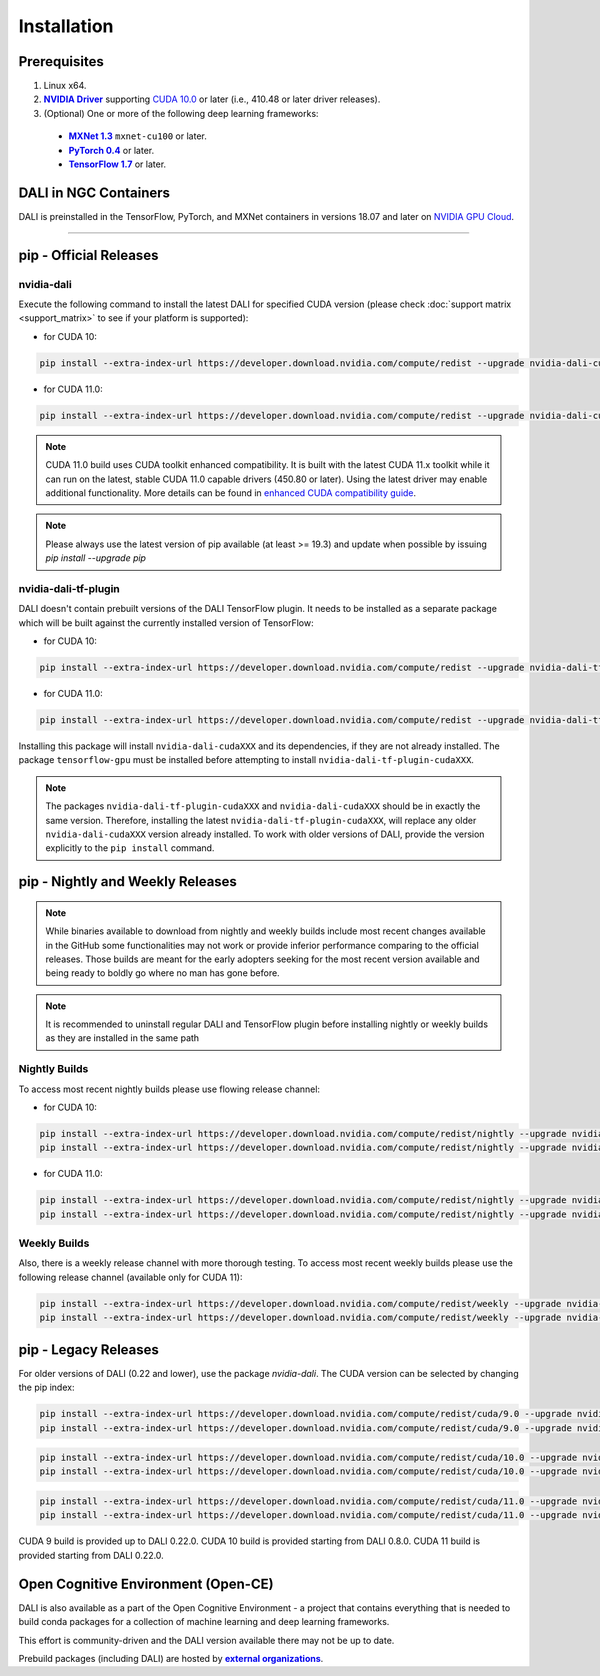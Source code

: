 Installation
============

Prerequisites
-------------

.. |driver link| replace:: **NVIDIA Driver**
.. _driver link: https://www.nvidia.com/drivers
.. |cuda link| replace:: **NVIDIA CUDA 10.0**
.. _cuda link: https://developer.nvidia.com/cuda-downloads
.. |mxnet link| replace:: **MXNet 1.3**
.. _mxnet link: http://mxnet.incubator.apache.org
.. |pytorch link| replace:: **PyTorch 0.4**
.. _pytorch link: https://pytorch.org
.. |tf link| replace:: **TensorFlow 1.7**
.. _tf link: https://www.tensorflow.org
.. |compatibility link| replace:: enhanced CUDA compatibility guide
.. _compatibility link : https://docs.nvidia.com/deploy/cuda-compatibility/index.html#enhanced-compat-minor-releases

1. Linux x64.
2. |driver link|_ supporting `CUDA 10.0 <https://developer.nvidia.com/cuda-downloads>`__ or later (i.e., 410.48 or later driver releases).
3. (Optional) One or more of the following deep learning frameworks:

  - |mxnet link|_ ``mxnet-cu100`` or later.
  - |pytorch link|_ or later.
  - |tf link|_ or later.


.. raw:: html
   :file: html/install-selector.html



DALI in NGC Containers
----------------------

DALI is preinstalled in the TensorFlow, PyTorch, and MXNet containers in versions 18.07 and
later on `NVIDIA GPU Cloud <https://ngc.nvidia.com>`_.

----

pip - Official Releases
-----------------------


nvidia-dali
^^^^^^^^^^^

Execute the following command to install the latest DALI for specified CUDA version (please check
:doc:`support matrix <support_matrix>` to see if your platform is supported):

* for CUDA 10:

.. code-block:: bash

   pip install --extra-index-url https://developer.download.nvidia.com/compute/redist --upgrade nvidia-dali-cuda100

* for CUDA 11.0:

.. code-block:: bash

   pip install --extra-index-url https://developer.download.nvidia.com/compute/redist --upgrade nvidia-dali-cuda110

.. note::

  CUDA 11.0 build uses CUDA toolkit enhanced compatibility. It is built with the latest CUDA 11.x
  toolkit while it can run on the latest, stable CUDA 11.0 capable drivers (450.80 or later).
  Using the latest driver may enable additional functionality. More details can be found in
  |compatibility link|_.

.. note::

  Please always use the latest version of pip available (at least >= 19.3) and update when possible by issuing `pip install --upgrade pip`

nvidia-dali-tf-plugin
^^^^^^^^^^^^^^^^^^^^^

DALI doesn't contain prebuilt versions of the DALI TensorFlow plugin. It needs to be installed as a separate package
which will be built against the currently installed version of TensorFlow:

* for CUDA 10:

.. code-block:: bash

   pip install --extra-index-url https://developer.download.nvidia.com/compute/redist --upgrade nvidia-dali-tf-plugin-cuda100

* for CUDA 11.0:

.. code-block:: bash

   pip install --extra-index-url https://developer.download.nvidia.com/compute/redist --upgrade nvidia-dali-tf-plugin-cuda110


Installing this package will install ``nvidia-dali-cudaXXX`` and its dependencies, if they are not already installed. The package ``tensorflow-gpu`` must be installed before attempting to install ``nvidia-dali-tf-plugin-cudaXXX``.

.. note::

  The packages ``nvidia-dali-tf-plugin-cudaXXX`` and ``nvidia-dali-cudaXXX`` should be in exactly the same version.
  Therefore, installing the latest ``nvidia-dali-tf-plugin-cudaXXX``, will replace any older ``nvidia-dali-cudaXXX`` version already installed.
  To work with older versions of DALI, provide the version explicitly to the ``pip install`` command.

pip - Nightly and Weekly Releases
---------------------------------

.. note::

  While binaries available to download from nightly and weekly builds include most recent changes
  available in the GitHub some functionalities may not work or provide inferior performance comparing
  to the official releases. Those builds are meant for the early adopters seeking for the most recent
  version available and being ready to boldly go where no man has gone before.

.. note::

  It is recommended to uninstall regular DALI and TensorFlow plugin before installing nightly or weekly
  builds as they are installed in the same path

Nightly Builds
^^^^^^^^^^^^^^

To access most recent nightly builds please use flowing release channel:

* for CUDA 10:

.. code-block:: bash

  pip install --extra-index-url https://developer.download.nvidia.com/compute/redist/nightly --upgrade nvidia-dali-nightly-cuda100
  pip install --extra-index-url https://developer.download.nvidia.com/compute/redist/nightly --upgrade nvidia-dali-tf-plugin-nightly-cuda100

* for CUDA 11.0:

.. code-block:: bash

  pip install --extra-index-url https://developer.download.nvidia.com/compute/redist/nightly --upgrade nvidia-dali-nightly-cuda110
  pip install --extra-index-url https://developer.download.nvidia.com/compute/redist/nightly --upgrade nvidia-dali-tf-plugin-nightly-cuda110


Weekly Builds
^^^^^^^^^^^^^

Also, there is a weekly release channel with more thorough testing. To access most recent weekly
builds please use the following release channel (available only for CUDA 11):

.. code-block:: bash

  pip install --extra-index-url https://developer.download.nvidia.com/compute/redist/weekly --upgrade nvidia-dali-weekly-cuda110
  pip install --extra-index-url https://developer.download.nvidia.com/compute/redist/weekly --upgrade nvidia-dali-tf-plugin-weekly-cuda110


pip - Legacy Releases
---------------------

For older versions of DALI (0.22 and lower), use the package `nvidia-dali`. The CUDA version can be selected by changing the pip index:

.. code-block:: bash

    pip install --extra-index-url https://developer.download.nvidia.com/compute/redist/cuda/9.0 --upgrade nvidia-dali
    pip install --extra-index-url https://developer.download.nvidia.com/compute/redist/cuda/9.0 --upgrade nvidia-dali-tf-plugin

.. code-block:: bash

   pip install --extra-index-url https://developer.download.nvidia.com/compute/redist/cuda/10.0 --upgrade nvidia-dali
   pip install --extra-index-url https://developer.download.nvidia.com/compute/redist/cuda/10.0 --upgrade nvidia-dali-tf-plugin

.. code-block:: bash

   pip install --extra-index-url https://developer.download.nvidia.com/compute/redist/cuda/11.0 --upgrade nvidia-dali
   pip install --extra-index-url https://developer.download.nvidia.com/compute/redist/cuda/11.0 --upgrade nvidia-dali-tf-plugin

CUDA 9 build is provided up to DALI 0.22.0. CUDA 10 build is provided starting from DALI 0.8.0.
CUDA 11 build is provided starting from DALI 0.22.0.

Open Cognitive Environment (Open-CE)
------------------------------------

.. |oce link| replace:: **external organizations**
.. _oce link: https://github.com/open-ce/open-ce#community-builds

DALI is also available as a part of the Open Cognitive Environment - a project that contains everything
that is needed to build conda packages for a collection of machine learning and deep learning frameworks.

This effort is community-driven and the DALI version available there may not be up to date.

Prebuild packages (including DALI) are hosted by |oce link|_.

